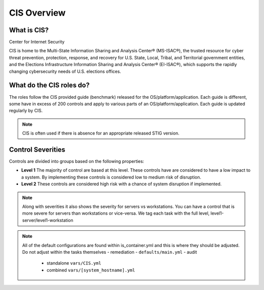
CIS Overview
------------

What is CIS?
~~~~~~~~~~~~

Center for Internet Security

CIS is home to the Multi-State Information Sharing and Analysis Center® (MS-ISAC®), 
the trusted resource for cyber threat prevention, protection, response, and recovery 
for U.S. State, Local, Tribal, and Territorial government entities,
and the Elections Infrastructure Information Sharing and Analysis Center® (EI-ISAC®), which supports the rapidly changing cybersecurity needs of U.S. elections offices.


What do the CIS roles do?
~~~~~~~~~~~~~~~~~~~~~~~


The roles follow the CIS provided guide (benchmark) released for the OS/platform/application.
Each guide is different, some have in excess of 200 controls and apply to various parts of an OS/platform/application. Each guide is
updated regularly by CIS.

.. note::
   CIS is often used if there is absence for an appropriate released STIG version.

Control Severities
~~~~~~~~~~~~~~~~~~

Controls are divided into groups based on the following properties:

- **Level 1**
  The majority of control are based at this level.
  These controls have are considered to have a low impact to a system.
  By implementing these controls is considered low to medium risk of disruption.

- **Level 2**
  These controls are considered high risk with a chance of system disruption if implemented.

.. note::
    Along with severities it also shows the severity for servers vs workstations. You can have a control that is more
    severe for servers than workstations or vice-versa. We tag each task with the full level, level1-server/level1-workstation

.. note::

   All of the default configurations are found within is_container.yml and this is where they should be adjusted. Do not adjust within the tasks themselves
   - remediation - ``defaults/main.yml``
   - audit
     - standalone ``vars/CIS.yml``
     - combined ``vars/[system_hostname].yml``